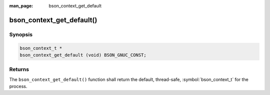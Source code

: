 :man_page: bson_context_get_default

bson_context_get_default()
==========================

Synopsis
--------

.. code-block:: c

  bson_context_t *
  bson_context_get_default (void) BSON_GNUC_CONST;

Returns
-------

The ``bson_context_get_default()`` function shall return the default, thread-safe, :symbol:`bson_context_t` for the process.

